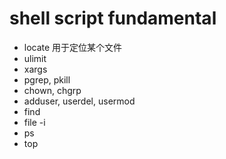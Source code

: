 

*  shell script fundamental

- locate 用于定位某个文件
- ulimit
- xargs
- pgrep, pkill
- chown, chgrp
- adduser, userdel, usermod
- find
- file -i
- ps
- top









